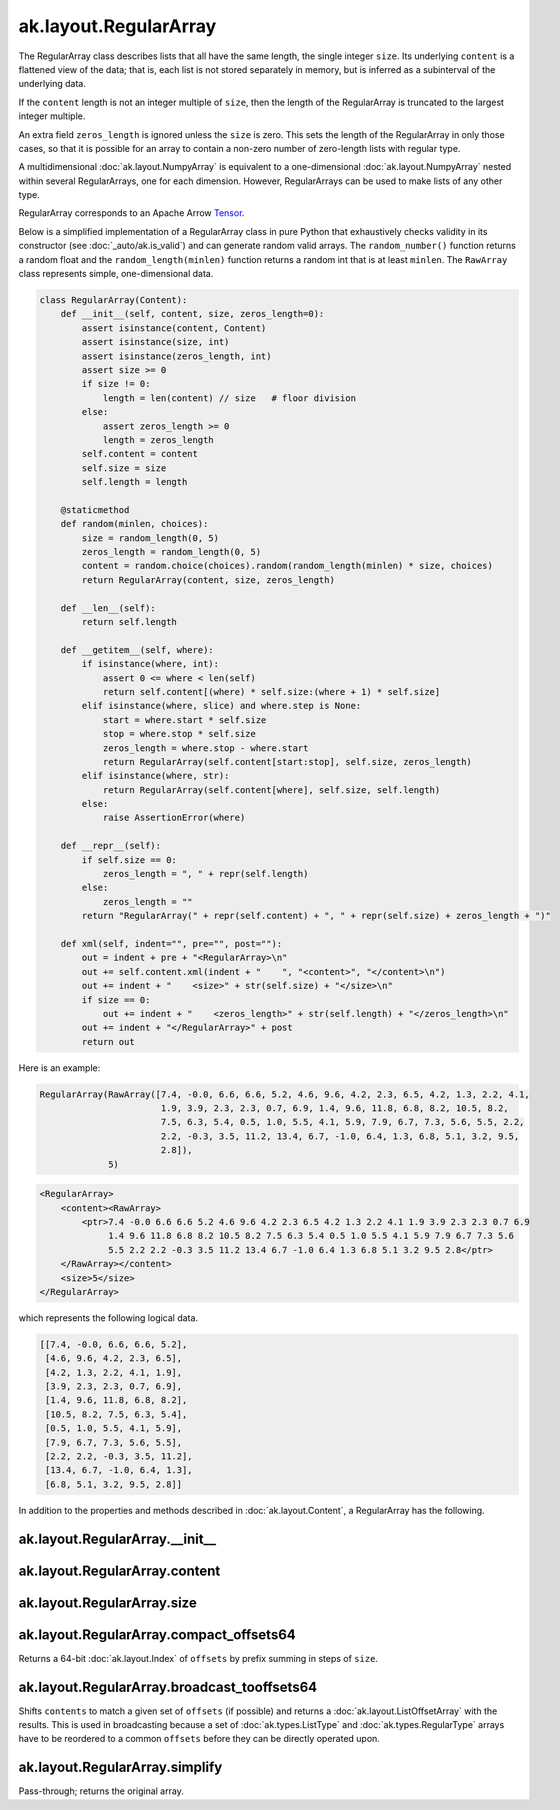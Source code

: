 ak.layout.RegularArray
----------------------

The RegularArray class describes lists that all have the same length, the single
integer ``size``. Its underlying ``content`` is a flattened view of the data;
that is, each list is not stored separately in memory, but is inferred as a
subinterval of the underlying data.

If the ``content`` length is not an integer multiple of ``size``, then the length
of the RegularArray is truncated to the largest integer multiple.

An extra field ``zeros_length`` is ignored unless the ``size`` is zero. This sets the
length of the RegularArray in only those cases, so that it is possible for an
array to contain a non-zero number of zero-length lists with regular type.

A multidimensional :doc:`ak.layout.NumpyArray` is equivalent to a one-dimensional
:doc:`ak.layout.NumpyArray` nested within several RegularArrays, one for each
dimension. However, RegularArrays can be used to make lists of any other type.

RegularArray corresponds to an Apache Arrow `Tensor <https://arrow.apache.org/docs/python/generated/pyarrow.Tensor.html>`__.

Below is a simplified implementation of a RegularArray class in pure Python
that exhaustively checks validity in its constructor (see
:doc:`_auto/ak.is_valid`) and can generate random valid arrays. The
``random_number()`` function returns a random float and the
``random_length(minlen)`` function returns a random int that is at least
``minlen``. The ``RawArray`` class represents simple, one-dimensional data.

.. code-block:: python

    class RegularArray(Content):
        def __init__(self, content, size, zeros_length=0):
            assert isinstance(content, Content)
            assert isinstance(size, int)
            assert isinstance(zeros_length, int)
            assert size >= 0
            if size != 0:
                length = len(content) // size   # floor division
            else:
                assert zeros_length >= 0
                length = zeros_length
            self.content = content
            self.size = size
            self.length = length

        @staticmethod
        def random(minlen, choices):
            size = random_length(0, 5)
            zeros_length = random_length(0, 5)
            content = random.choice(choices).random(random_length(minlen) * size, choices)
            return RegularArray(content, size, zeros_length)

        def __len__(self):
            return self.length

        def __getitem__(self, where):
            if isinstance(where, int):
                assert 0 <= where < len(self)
                return self.content[(where) * self.size:(where + 1) * self.size]
            elif isinstance(where, slice) and where.step is None:
                start = where.start * self.size
                stop = where.stop * self.size
                zeros_length = where.stop - where.start
                return RegularArray(self.content[start:stop], self.size, zeros_length)
            elif isinstance(where, str):
                return RegularArray(self.content[where], self.size, self.length)
            else:
                raise AssertionError(where)

        def __repr__(self):
            if self.size == 0:
                zeros_length = ", " + repr(self.length)
            else:
                zeros_length = ""
            return "RegularArray(" + repr(self.content) + ", " + repr(self.size) + zeros_length + ")"

        def xml(self, indent="", pre="", post=""):
            out = indent + pre + "<RegularArray>\n"
            out += self.content.xml(indent + "    ", "<content>", "</content>\n")
            out += indent + "    <size>" + str(self.size) + "</size>\n"
            if size == 0:
                out += indent + "    <zeros_length>" + str(self.length) + "</zeros_length>\n"
            out += indent + "</RegularArray>" + post
            return out

Here is an example:

.. code-block:: python

    RegularArray(RawArray([7.4, -0.0, 6.6, 6.6, 5.2, 4.6, 9.6, 4.2, 2.3, 6.5, 4.2, 1.3, 2.2, 4.1,
                           1.9, 3.9, 2.3, 2.3, 0.7, 6.9, 1.4, 9.6, 11.8, 6.8, 8.2, 10.5, 8.2,
                           7.5, 6.3, 5.4, 0.5, 1.0, 5.5, 4.1, 5.9, 7.9, 6.7, 7.3, 5.6, 5.5, 2.2,
                           2.2, -0.3, 3.5, 11.2, 13.4, 6.7, -1.0, 6.4, 1.3, 6.8, 5.1, 3.2, 9.5,
                           2.8]),
                 5)

.. code-block:: xml

    <RegularArray>
        <content><RawArray>
            <ptr>7.4 -0.0 6.6 6.6 5.2 4.6 9.6 4.2 2.3 6.5 4.2 1.3 2.2 4.1 1.9 3.9 2.3 2.3 0.7 6.9
                 1.4 9.6 11.8 6.8 8.2 10.5 8.2 7.5 6.3 5.4 0.5 1.0 5.5 4.1 5.9 7.9 6.7 7.3 5.6
                 5.5 2.2 2.2 -0.3 3.5 11.2 13.4 6.7 -1.0 6.4 1.3 6.8 5.1 3.2 9.5 2.8</ptr>
        </RawArray></content>
        <size>5</size>
    </RegularArray>

which represents the following logical data.

.. code-block:: python

    [[7.4, -0.0, 6.6, 6.6, 5.2],
     [4.6, 9.6, 4.2, 2.3, 6.5],
     [4.2, 1.3, 2.2, 4.1, 1.9],
     [3.9, 2.3, 2.3, 0.7, 6.9],
     [1.4, 9.6, 11.8, 6.8, 8.2],
     [10.5, 8.2, 7.5, 6.3, 5.4],
     [0.5, 1.0, 5.5, 4.1, 5.9],
     [7.9, 6.7, 7.3, 5.6, 5.5],
     [2.2, 2.2, -0.3, 3.5, 11.2],
     [13.4, 6.7, -1.0, 6.4, 1.3],
     [6.8, 5.1, 3.2, 9.5, 2.8]]

In addition to the properties and methods described in :doc:`ak.layout.Content`,
a RegularArray has the following.

ak.layout.RegularArray.__init__
===============================

.. py:method:: ak.layout.RegularArray.__init__(content, size, identities=None, parameters=None)

ak.layout.RegularArray.content
==============================

.. py:attribute:: ak.layout.RegularArray.content

ak.layout.RegularArray.size
===========================

.. py:attribute:: ak.layout.RegularArray.size

ak.layout.RegularArray.compact_offsets64
========================================

.. py:method:: ak.layout.RegularArray.compact_offsets64(start_at_zero=True)

Returns a 64-bit :doc:`ak.layout.Index` of ``offsets`` by prefix summing
in steps of ``size``.

ak.layout.RegularArray.broadcast_tooffsets64
============================================

.. py:method:: ak.layout.RegularArray.broadcast_tooffsets64(offsets)

Shifts ``contents`` to match a given set of ``offsets`` (if possible) and
returns a :doc:`ak.layout.ListOffsetArray` with the results. This is used in
broadcasting because a set of :doc:`ak.types.ListType` and :doc:`ak.types.RegularType`
arrays have to be reordered to a common ``offsets`` before they can be directly
operated upon.

ak.layout.RegularArray.simplify
===============================

.. py:method:: ak.layout.RegularArray.simplify()

Pass-through; returns the original array.
